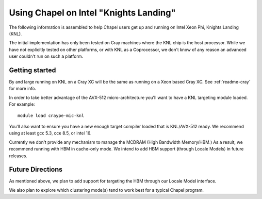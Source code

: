.. _readme-knl:

=======================================
Using Chapel on Intel "Knights Landing"
=======================================

The following information is assembled to help Chapel users get up and
running on Intel Xeon Phi, Knights Landing (KNL).

The initial implementation has only been tested on Cray machines where
the KNL chip is the host processor. While we have not explicitly tested
on other platforms, or with KNL as a Coprocessor, we don't know of any
reason an advanced user couldn't run on such a platform.

---------------
Getting started
---------------

By and large running on KNL on a Cray XC will be the same as running on
a Xeon based Cray XC. See :ref:`readme-cray` for more info. 

In order to take better advantage of the AVX-512 micro-architecture
you'll want to have a KNL targeting module loaded. For example::
    
  module load craype-mic-knl

You'll also want to ensure you have a new enough target compiler loaded
that is KNL/AVX-512 ready. We recommend using at least gcc 5.3, cce 8.5,
or intel 16.

Currently we don't provide any mechanism to manage the MCDRAM (High
Bandwidth Memory/HBM.) As a result, we recommend running with HBM in
cache-only mode. We intend to add HBM support (through Locale Models)
in future releases.

-----------------
Future Directions
-----------------

As mentioned above, we plan to add support for targeting the HBM through
our Locale Model interface.

We also plan to explore which clustering mode(s) tend to work best for a
typical Chapel program.
